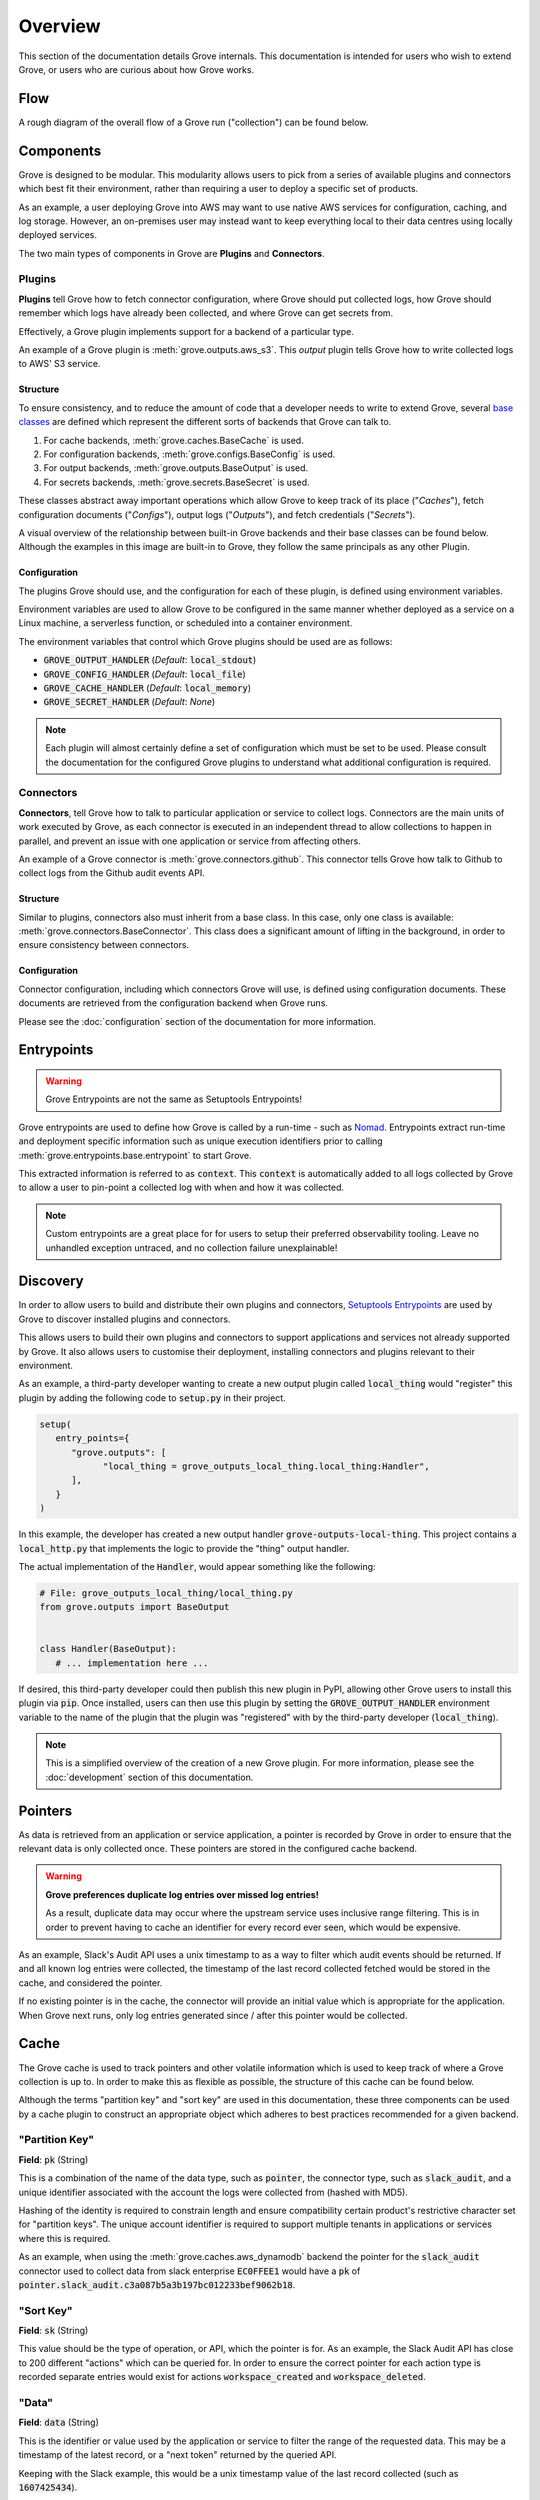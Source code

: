 .. _Nomad: https://www.nomadproject.io/
.. _PyPI: https://pypi.org/
.. _Base Classes: https://docs.python.org/3/library/abc.html
.. _Setuptools Entrypoints: https://setuptools.pypa.io/en/latest/userguide/entry_point.html

Overview
=========

This section of the documentation details Grove internals. This documentation is intended
for users who wish to extend Grove, or users who are curious about how Grove works.

Flow
----

A rough diagram of the overall flow of a Grove run ("collection") can be found below.

.. image:: static/flow.png
   :alt: Overall flow of a Grove collection
   :align: center

Components
----------

Grove is designed to be modular. This modularity allows users to pick from a series of
available plugins and connectors which best fit their environment, rather than requiring
a user to deploy a specific set of products.

As an example, a user deploying Grove into AWS may want to use native AWS services for
configuration, caching, and log storage. However, an on-premises user may instead want
to keep everything local to their data centres using locally deployed services.

The two main types of components in Grove are **Plugins** and **Connectors**.

Plugins
~~~~~~~

**Plugins** tell Grove how to fetch connector configuration, where Grove should put
collected logs, how Grove should remember which logs have already been collected, and
where Grove can get secrets from.

Effectively, a Grove plugin implements support for a backend of a particular type.

An example of a Grove plugin is :meth:`grove.outputs.aws_s3`. This *output* plugin tells
Grove how to write collected logs to AWS' S3 service.

Structure
^^^^^^^^^

To ensure consistency, and to reduce the amount of code that a developer needs to write
to extend Grove, several `base classes`_ are defined which represent the different sorts
of backends that Grove can talk to.

#. For cache backends, :meth:`grove.caches.BaseCache` is used.
#. For configuration backends, :meth:`grove.configs.BaseConfig` is used.
#. For output backends, :meth:`grove.outputs.BaseOutput` is used.
#. For secrets backends, :meth:`grove.secrets.BaseSecret` is used.

These classes abstract away important operations which allow Grove to keep track of its
place ("*Caches*"), fetch configuration documents ("*Configs*"), output logs
("*Outputs*"), and fetch credentials ("*Secrets*").

A visual overview of the relationship between built-in Grove backends and their
base classes can be found below. Although the examples in this image are built-in
to Grove, they follow the same principals as any other Plugin.

.. image:: static/plugin_structure.png
   :alt: Grove Module Overview
   :align: center

Configuration
^^^^^^^^^^^^^

The plugins Grove should use, and the configuration for each of these plugin, is defined
using  environment variables.

Environment variables are used to allow Grove to be configured in the same manner whether
deployed as a service on a Linux machine, a serverless function, or scheduled into a
container environment.

The environment variables that control which Grove plugins should be used are as follows:

* :code:`GROVE_OUTPUT_HANDLER` (*Default*: :code:`local_stdout`)
* :code:`GROVE_CONFIG_HANDLER` (*Default*: :code:`local_file`)
* :code:`GROVE_CACHE_HANDLER`  (*Default*: :code:`local_memory`)
* :code:`GROVE_SECRET_HANDLER` (*Default*: *None*)

.. note::
   Each plugin will almost certainly define a set of configuration which must be set
   to be used. Please consult the documentation for the configured Grove plugins to
   understand what additional configuration is required.

Connectors
~~~~~~~~~~

**Connectors**, tell Grove how to talk to particular application or service to collect
logs. Connectors are the main units of work executed by Grove, as each connector is
executed in an independent thread to allow collections to happen in parallel, and
prevent an issue with one application or service from affecting others.

An example of a Grove connector is :meth:`grove.connectors.github`. This connector tells
Grove how talk to Github to collect logs from the Github audit events API.

Structure
^^^^^^^^^

Similar to plugins, connectors also must inherit from a base class. In this case, only
one class is available: :meth:`grove.connectors.BaseConnector`. This class does a
significant amount of lifting in the background, in order to ensure consistency between
connectors.

Configuration
^^^^^^^^^^^^^

Connector configuration, including which connectors Grove will use, is defined using
configuration documents. These documents are retrieved from the configuration backend
when Grove runs.

Please see the :doc:`configuration` section of the documentation for more information.

Entrypoints
-----------

.. warning::
   Grove Entrypoints are not the same as Setuptools Entrypoints!

Grove entrypoints are used to define how Grove is called by a run-time - such as `Nomad`_.
Entrypoints extract run-time and deployment specific information such as unique
execution identifiers prior to calling :meth:`grove.entrypoints.base.entrypoint` to
start Grove.

This extracted information is referred to as :code:`context`. This :code:`context` is
automatically added to all logs collected by Grove to allow a user to pin-point a
collected log with when and how it was collected.

.. note::
   Custom entrypoints are a great place for for users to setup their preferred
   observability tooling. Leave no unhandled exception untraced, and no collection
   failure unexplainable!

Discovery
---------

In order to allow users to build and distribute their own plugins and connectors,
`Setuptools Entrypoints`_ are used by Grove to discover installed plugins and connectors.

This allows users to build their own plugins and connectors to support applications
and services not already supported by Grove. It also allows users to customise their
deployment, installing connectors and plugins relevant to their environment.

As an example, a third-party developer wanting to create a new output plugin called
:code:`local_thing` would "register" this plugin by adding the following code to 
:code:`setup.py` in their project.

.. code-block:: python

   setup(
      entry_points={
         "grove.outputs": [
               "local_thing = grove_outputs_local_thing.local_thing:Handler",
         ],
      }
   )

In this example, the developer has created a new output handler
:code:`grove-outputs-local-thing`. This project contains a :code:`local_http.py` that
implements the logic to provide the "thing" output handler.

The actual implementation of the :code:`Handler`, would appear something like the 
following:

.. code-block:: python

   # File: grove_outputs_local_thing/local_thing.py
   from grove.outputs import BaseOutput


   class Handler(BaseOutput):
      # ... implementation here ...

If desired, this third-party developer could then publish this new plugin in PyPI,
allowing other Grove users to install this plugin via :code:`pip`. Once installed,
users can then use this plugin by setting the :code:`GROVE_OUTPUT_HANDLER` environment
variable to the name of the plugin that the plugin was "registered" with by the
third-party developer (:code:`local_thing`).

.. Note::
   This is a simplified overview of the creation of a new Grove plugin. For more
   information, please see the :doc:`development` section of this documentation.

Pointers
--------

As data is retrieved from an application or service application, a pointer is
recorded by Grove in order to ensure that the relevant data is only collected once.
These pointers are stored in the configured cache backend.

.. Warning::

   **Grove preferences duplicate log entries over missed log entries!**
   
   As a result, duplicate data may occur where the upstream service uses inclusive range
   filtering. This is in order to prevent having to cache an identifier for every record
   ever seen, which would be expensive.

As an example, Slack's Audit API uses a unix timestamp to as a way to filter which
audit events should be returned. If and all known log entries were collected, the
timestamp of the last record collected fetched would be stored in the cache, and
considered the pointer.

If no existing pointer is in the cache, the connector will provide an initial value
which is appropriate for the application. When Grove next runs, only log entries
generated since / after this pointer would be collected.

.. image:: static/pointers.png
   :width: 384
   :alt: How pointers are used.
   :align: center

Cache
-----

The Grove cache is used to track pointers and other volatile information which is used
to keep track of where a Grove collection is up to. In order to make this as flexible as
possible, the structure of this cache can be found below.

Although the terms "partition key" and "sort key" are used in this documentation, these
three components can be used by a cache plugin to construct an appropriate object which
adheres to best practices recommended for a given backend.

"Partition Key"
~~~~~~~~~~~~~~~

**Field**: :code:`pk` (String)

This is a combination of the name of the data type, such as :code:`pointer`, the
connector type, such as :code:`slack_audit`, and a unique identifier associated with the
account the logs were collected from (hashed with MD5).

Hashing of the identity is required to constrain length and ensure compatibility certain
product's restrictive character set for "partition keys". The unique account identifier
is required to support multiple tenants in applications or services where this is
required.

As an example, when using the :meth:`grove.caches.aws_dynamodb` backend the pointer for
the :code:`slack_audit` connector used to collect data from slack enterprise
:code:`EC0FFEE1` would have a :code:`pk` of
:code:`pointer.slack_audit.c3a087b5a3b197bc012233bef9062b18`.

"Sort Key"
~~~~~~~~~~

**Field**: :code:`sk` (String)

This value should be the type of operation, or API, which the pointer is for. As an
example, the Slack Audit API has close to 200 different "actions" which can be queried
for. In order to ensure the correct pointer for each action type is recorded separate
entries would exist for actions :code:`workspace_created` and :code:`workspace_deleted`.

"Data"
~~~~~~

**Field**: :code:`data` (String)

This is the identifier or value used by the application or service to filter the range
of the requested data. This may be a timestamp of the latest record, or a "next token"
returned by the queried API.

Keeping with the Slack example, this would be a unix timestamp value of the last record
collected (such as :code:`1607425434`).

Example
~~~~~~~

An example of what data in AWS' DyanmoDB would look like in this model has been included
below for completeness:

.. list-table:: Cache table created by :meth:`grove.caches.aws_dynamodb`
   :widths: 50 25 25
   :header-rows: 1

   * - pk
     - sk
     - data
   * - pointer.slack_audit.c3a087b5a3b197bc012233bef9062b18
     - workspace_created
     - 1607425434
   * - pointer.slack_audit.c3a087b5a3b197bc012233bef9062b18
     - workspace_deleted
     - 1607421111
   * - pointer.slack_audit.c3a087b5a3b197bc012233bef9062b18
     - emoji_added
     - 1607423333

Output
------

Grove is designed to allow support for outputting collected logs to arbitrary locations.
While some users may want collected logs to be written directly to a local filesystem,
others may want to write logs to AWS' S3, or perhaps sent over HTTP to an external
service.

In order to support these use cases, Grove allows the user to define an "output handler"
to use when outputting collected logs.

This handler handler may be built into Grove, or defined by a third-party plugin.
Additionally, if no suitable existing output handlers exist for a use case, custom
plugins can be written to output collected logs in the way required.

Format
~~~~~~

.. Note::
   Third-party output plugins may not output logs in this same format! This format has
   been used to simplify ingestion and processing by systems which consume Grove output.

The preferred and default output format for collected logs is Gzipped NDJSON (new-line
delimited JSON). Log entries from a given collection are written to the same file,
with each entry separated by new-line characters.

An example of an NDJSON file output by Grove, after decompression, can be found below:

.. code-block:: json

   {"id": "0001", "name": "Example One", "_grove": {}}
   {"id": "0002", "name": "Example One", "_grove": {}}
   {"id": "0003", "name": "Example One", "_grove": {}}
   {"id": "0003", "name": "Example Two", "_grove": {}}

